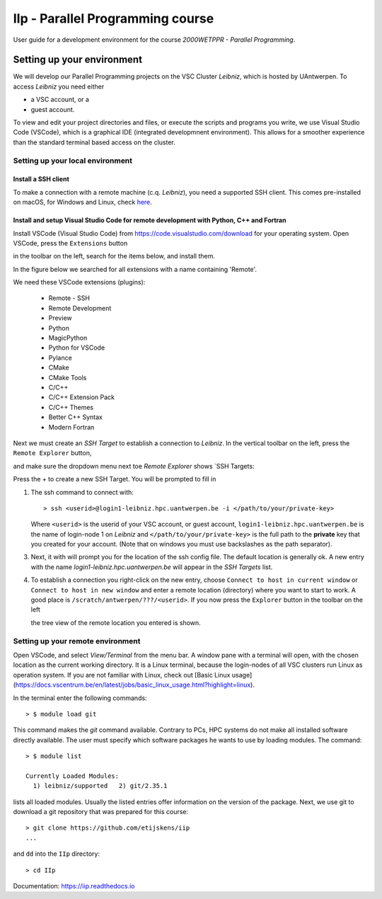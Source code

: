 IIp - Parallel Programming course
*********************************

User guide for a development environment for the course *2000WETPPR - Parallel Programming*.

Setting up your environment
===========================

We will develop our Parallel Programming projects on the VSC Cluster *Leibniz*, which is hosted by UAntwerpen.
To access *Leibniz* you need either

* a VSC account, or a
* guest account.

To view and edit your project directories and files, or execute the scripts and programs you write,
we use Visual Studio Code (VSCode), which is a graphical IDE (integrated developmnent environment).
This allows for a smoother experience than the standard terminal based access on the cluster.

Setting up your local environment
---------------------------------

Install a SSH client
^^^^^^^^^^^^^^^^^^^^

To make a connection with a remote machine (c.q. *Leibniz*), you need a supported SSH client.
This comes pre-installed on macOS, for Windows and Linux, check `here <https://code.visualstudio.com/docs/remote/troubleshooting#_installing-a-supported-ssh-client>`_.

Install and setup Visual Studio Code for remote development with Python, C++ and Fortran
^^^^^^^^^^^^^^^^^^^^^^^^^^^^^^^^^^^^^^^^^^^^^^^^^^^^^^^^^^^^^^^^^^^^^^^^^^^^^^^^^^^^^^^^

Install VSCode (Visual Studio Code) from https://code.visualstudio.com/download for your operating system.
Open VSCode, press the ``Extensions`` button

.. image:: ../pictures/Extensions_icon.png

in the toolbar on the left, search for the items below, and install them.

In the figure below we searched for all extensions with a name containing 'Remote'.

.. image:: ../pictures/Extensions_Marketplace.png

We need these VSCode extensions (plugins):

   * Remote - SSH
   * Remote Development
   * Preview
   * Python
   * MagicPython
   * Python for VSCode
   * Pylance
   * CMake
   * CMake Tools
   * C/C++
   * C/C++ Extension Pack
   * C/C++ Themes
   * Better C++ Syntax
   * Modern Fortran

Next we must create an `SSH Target` to establish a connection to *Leibniz*. In the vertical toolbar on the left,
press the ``Remote Explorer`` button,

.. image:: ../pictures/Remote_Explorer_icon.png

and make sure the dropdown menu next toe `Remote Explorer` shows `SSH Targets:

.. image:: ../pictures/SSH_Targets.png

Press the `+` to create a new SSH Target. You will be prompted to fill in

1. The ssh command to connect with::

    > ssh <userid>@login1-leibniz.hpc.uantwerpen.be -i </path/to/your/private-key>

   Where ``<userid>`` is the userid of your VSC account, or guest account, ``login1-leibniz.hpc.uantwerpen.be``
   is the name of login-node 1 on *Leibniz* and ``</path/to/your/private-key>`` is the full path to the **private**
   key that you created for your account. (Note that on windows you must use backslashes as the path separator).

3. Next, it with will prompt you for the location of the ssh config file. The default location is generally ok.
   A new entry with the name `login1-leibniz.hpc.uantwerpen.be` will appear in the `SSH Targets` list.

   .. image:: ../pictures/SSH_Targets_2.png

4. To establish a connection you right-click on the new entry, choose ``Connect to host in current window``
   or ``Connect to host in new window`` and enter a remote location (directory) where you want to start to
   work. A good place is ``/scratch/antwerpen/???/<userid>``. If you now press the ``Explorer`` button in the
   toolbar on the left

   .. image:: ../pictures/Explorer_icon.png

   the tree view of the remote location you entered is shown.

Setting up your remote environment
----------------------------------

Open VSCode, and select `View/Terminal` from the menu bar. A window pane with a terminal will open, with
the chosen location as the current working directory. It is a Linux terminal, because the login-nodes
of all VSC clusters run Linux as operation system. If you are not familiar with Linux, check out
[Basic Linux usage](https://docs.vscentrum.be/en/latest/jobs/basic_linux_usage.html?highlight=linux).

In the terminal enter the following commands::

    > $ module load git

This command makes the `git` command available. Contrary to PCs, HPC systems do not make all installed
software directly available. The user must specify which software packages he wants to use by loading
modules. The command::

    > $ module list

    Currently Loaded Modules:
      1) leibniz/supported   2) git/2.35.1

lists all loaded modules. Usually the listed entries offer information on the version of the package.
Next, we use git to download a git repository that was prepared for this course::

    > git clone https://github.com/etijskens/iip
    ...

and ``dd`` into the ``IIp`` directory::

    > cd IIp








Documentation: https://iip.readthedocs.io
